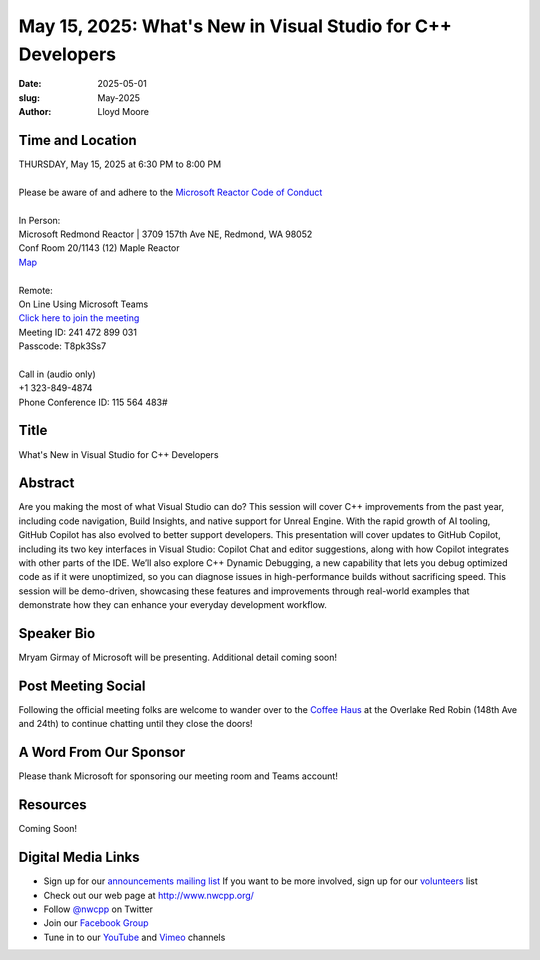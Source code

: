 May 15, 2025: What's New in Visual Studio for C++ Developers
#############################################################

:date: 2025-05-01
:slug: May-2025
:author: Lloyd Moore

Time and Location
~~~~~~~~~~~~~~~~~
| THURSDAY, May 15, 2025 at 6:30 PM to 8:00 PM
|
| Please be aware of and adhere to the `Microsoft Reactor Code of Conduct <https://developer.microsoft.com/en-us/reactor/codeofconduct>`_
|
| In Person:
| Microsoft Redmond Reactor | 3709 157th Ave NE, Redmond, WA 98052
| Conf Room 20/1143 (12) Maple Reactor
| `Map <https://www.google.com/maps/place/3709+157th+Ave+NE,+Redmond,+WA+98052/@47.6436781,-122.1332843,17z/data=!3m1!4b1!4m6!3m5!1s0x54906d71fad78e11:0x41c6b1be983cf409!8m2!3d47.6436745!4d-122.1310903!16s%2Fg%2F11cs8wbt2c>`_
|
| Remote:
| On Line Using Microsoft Teams
| `Click here to join the meeting <https://teams.microsoft.com/l/meetup-join/19%3ameeting_Y2IwZjRkOWQtMzljZC00YTI2LWE5ZmItYmQ1NjgxMzk4OGM0%40thread.v2/0?context=%7b%22Tid%22%3a%2272f988bf-86f1-41af-91ab-2d7cd011db47%22%2c%22Oid%22%3a%22f7b2732f-da39-4d7a-b999-3d1a63f1d718%22%7d>`_
| Meeting ID: 241 472 899 031
| Passcode: T8pk3Ss7
|
| Call in (audio only)
| +1 323-849-4874
| Phone Conference ID: 115 564 483#

Title
~~~~~
What's New in Visual Studio for C++ Developers

Abstract
~~~~~~~~~
Are you making the most of what Visual Studio can do? This session will cover C++ improvements from the past year, including code navigation, Build Insights, and native support for Unreal Engine.
With the rapid growth of AI tooling, GitHub Copilot has also evolved to better support developers. This presentation will cover updates to GitHub Copilot, including its two key interfaces in
Visual Studio: Copilot Chat and editor suggestions, along with how Copilot integrates with other parts of the IDE.
We’ll also explore C++ Dynamic Debugging, a new capability that lets you debug optimized code as if it were unoptimized, so you can diagnose issues in high-performance builds without sacrificing speed.
This session will be demo-driven, showcasing these features and improvements through real-world examples that demonstrate how they can enhance your everyday development workflow.

Speaker Bio
~~~~~~~~~~~
Mryam Girmay of Microsoft will be presenting. Additional detail coming soon!

Post Meeting Social
~~~~~~~~~~~~~~~~~~~
Following the official meeting folks are welcome to wander over to the
`Coffee Haus <https://www.google.com/maps/place/Red+Robin+Gourmet+Burgers+and+Brews/@47.6310774,-122.1450308,17z/data=!4m14!1m7!3m6!1s0x54906d086b9bed03:0x4e2e9bc909cdf8d!2sRed+Robin+Gourmet+Burgers+and+Brews!8m2!3d47.6310774!4d-122.1424505!16s%2Fg%2F1tfdd4xn!3m5!1s0x54906d086b9bed03:0x4e2e9bc909cdf8d!8m2!3d47.6310774!4d-122.1424505!16s%2Fg%2F1tfdd4xn?entry=ttu&g_ep=EgoyMDI0MDgyOC4wIKXMDSoASAFQAw%3D%3D>`_ at the Overlake Red Robin (148th Ave and 24th) to continue chatting until they close the doors!

A Word From Our Sponsor
~~~~~~~~~~~~~~~~~~~~~~~
Please thank Microsoft for sponsoring our meeting room and Teams account!

Resources
~~~~~~~~~

Coming Soon!

Digital Media Links
~~~~~~~~~~~~~~~~~~~
* Sign up for our `announcements mailing list <http://groups.google.com/group/NwcppAnnounce>`_ If you want to be more involved, sign up for our `volunteers <http://groups.google.com/group/nwcpp-volunteers>`_ list
* Check out our web page at http://www.nwcpp.org/
* Follow `@nwcpp <http://twitter.com/nwcpp>`_ on Twitter
* Join our `Facebook Group <https://www.facebook.com/groups/344125680930/>`_
* Tune in to our `YouTube <http://www.youtube.com/user/NWCPP>`_ and `Vimeo <https://vimeo.com/nwcpp>`_ channels
